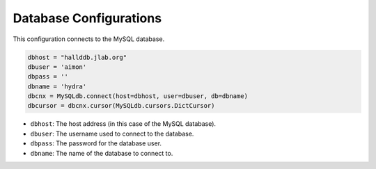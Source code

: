 Database Configurations
========================

This configuration connects to the MySQL database.

.. code-block:: python 

    dbhost = "hallddb.jlab.org"
    dbuser = 'aimon'
    dbpass = ''
    dbname = 'hydra'
    dbcnx = MySQLdb.connect(host=dbhost, user=dbuser, db=dbname)
    dbcursor = dbcnx.cursor(MySQLdb.cursors.DictCursor)


- ``dbhost``: The host address (in this case of the MySQL database).
- ``dbuser``: The username used to connect to the database.
- ``dbpass``: The password for the database user.
- ``dbname``: The name of the database to connect to.